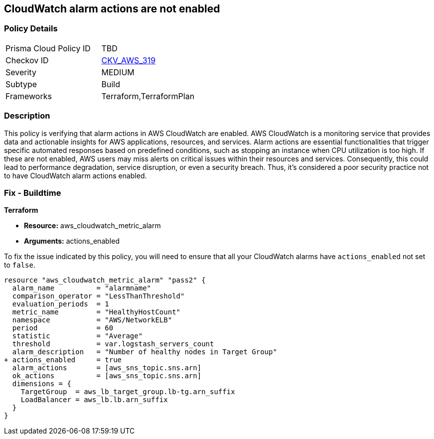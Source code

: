 
== CloudWatch alarm actions are not enabled

=== Policy Details

[width=45%]
[cols="1,1"]
|===
|Prisma Cloud Policy ID
| TBD

|Checkov ID
| https://github.com/bridgecrewio/checkov/blob/main/checkov/terraform/checks/resource/aws/CloudWatchAlarmsEnabled.py[CKV_AWS_319]

|Severity
|MEDIUM

|Subtype
|Build

|Frameworks
|Terraform,TerraformPlan

|===

=== Description

This policy is verifying that alarm actions in AWS CloudWatch are enabled. AWS CloudWatch is a monitoring service that provides data and actionable insights for AWS applications, resources, and services. Alarm actions are essential functionalities that trigger specific automated responses based on predefined conditions, such as stopping an instance when CPU utilization is too high. If these are not enabled, AWS users may miss alerts on critical issues within their resources and services. Consequently, this could lead to performance degradation, service disruption, or even a security breach. Thus, it's considered a poor security practice not to have CloudWatch alarm actions enabled.

=== Fix - Buildtime

*Terraform*

* *Resource:* aws_cloudwatch_metric_alarm
* *Arguments:* actions_enabled

To fix the issue indicated by this policy, you will need to ensure that all your CloudWatch alarms have `actions_enabled` not set to `false`.

[source,go]
----
resource "aws_cloudwatch_metric_alarm" "pass2" {
  alarm_name          = "alarmname"
  comparison_operator = "LessThanThreshold"
  evaluation_periods  = 1
  metric_name         = "HealthyHostCount"
  namespace           = "AWS/NetworkELB"
  period              = 60
  statistic           = "Average"
  threshold           = var.logstash_servers_count
  alarm_description   = "Number of healthy nodes in Target Group"
+ actions_enabled     = true
  alarm_actions       = [aws_sns_topic.sns.arn]
  ok_actions          = [aws_sns_topic.sns.arn]
  dimensions = {
    TargetGroup  = aws_lb_target_group.lb-tg.arn_suffix
    LoadBalancer = aws_lb.lb.arn_suffix
  }
}
----

